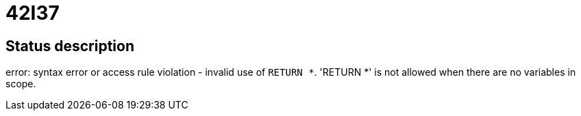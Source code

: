 = 42I37

== Status description
error: syntax error or access rule violation - invalid use of `RETURN *`. 'RETURN *' is not allowed when there are no variables in scope.
